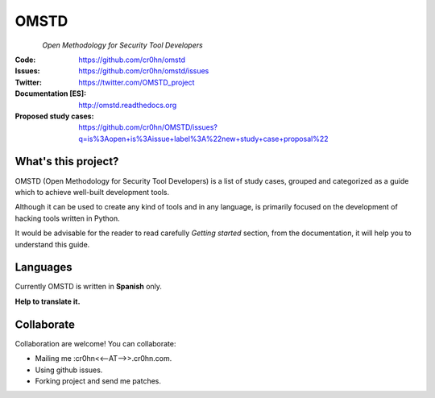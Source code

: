 =====
OMSTD
=====

.. figure:: doc/images/logo_200x200.png
    :align: left

*Open Methodology for Security Tool Developers*

:Code:          https://github.com/cr0hn/omstd
:Issues:        https://github.com/cr0hn/omstd/issues
:Twitter:       https://twitter.com/OMSTD_project
:Documentation [ES]: http://omstd.readthedocs.org
:Proposed study cases: https://github.com/cr0hn/OMSTD/issues?q=is%3Aopen+is%3Aissue+label%3A%22new+study+case+proposal%22

What's this project?
--------------------

OMSTD (Open Methodology for Security Tool Developers) is a list of study cases, grouped and categorized as a guide which to achieve well-built development tools.

Although it can be used to create any kind of tools and in any language, is primarily focused on the development of hacking tools written in Python.

It would be advisable for the reader to read carefully *Getting started* section, from the documentation, it will help you to understand this guide.

Languages
---------

Currently OMSTD is written in **Spanish** only.

**Help to translate it.**

Collaborate
-----------

Collaboration are welcome! You can collaborate:

+ Mailing me :cr0hn<<--AT-->>.cr0hn.com.
+ Using github issues.
+ Forking project and send me patches.
